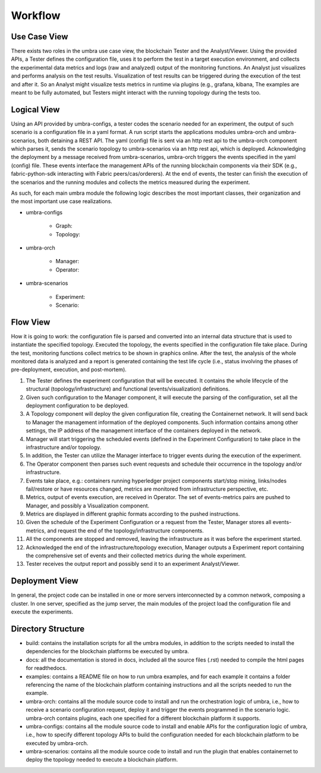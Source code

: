Workflow
========


Use Case View
*************

There exists two roles in the umbra use case view, the blockchain Tester and the Analyst/Viewer.
Using the provided APIs, a Tester defines the configuration file, uses it to perform the test in a target execution environment, and collects the experimental data metrics and logs (raw and analyzed) output of the monitoring functions. An Analyst just visualizes and performs analysis on the test results. Visualization of test results can be triggered during the execution of the test and after it. So an Analyst might visualize tests metrics in runtime via plugins (e.g., grafana, kibana, 
The examples are meant to be fully automated, but Testers might interact with the running topology during the tests too.


Logical View
************

Using an API provided by umbra-configs, a tester codes the scenario needed for an experiment, the output of such scenario is a configuration file in a yaml format. 
A run script starts the applications modules umbra-orch and umbra-scenarios, both detaining a REST API. 
The yaml (config) file is sent via an http rest api to the umbra-orch component which parses it, sends the scenario topology to umbra-scenarios via an http rest api, which is deployed. Acknowledging the deployment by a message received from umbra-scenarios, umbra-orch triggers the events specified in the yaml (config) file. These events interface the management APIs of the running blockchain components via their SDK (e.g., fabric-python-sdk interacting with Fabric peers/cas/orderers).
At the end of events, the tester can finish the execution of the scenarios and the running modules and collects the metrics measured during the experiment.

As such, for each main umbra module the following logic describes the most important classes, their organization and the most important use case realizations.

* umbra-configs

    * Graph:
    * Topology:

* umbra-orch

    * Manager:
    * Operator:

* umbra-scenarios
    
    * Experiment:
    * Scenario:

Flow View
*********

How it is going to work: the configuration file is parsed and converted into an internal data structure that is used to instantiate the specified topology. Executed the topology, the events specified in the configuration file take place. During the test, monitoring functions collect metrics to be shown in graphics online. After the test, the analysis of the whole monitored data is analyzed and a report is generated containing the test life cycle (i.e., status involving the phases of pre-deployment, execution, and post-mortem).

1. The Tester defines the experiment configuration that will be executed. It contains the whole lifecycle of the structural (topology/infrastructure) and functional (events/visualization) definitions.
2. Given such configuration to the Manager component, it will execute the parsing of the configuration, set all the deployment configuration to be deployed.
3. A Topology component will deploy the given configuration file, creating the Containernet network. It will send back to Manager the management information of the deployed components. Such information contains among other settings, the IP address of the management interface of the containers deployed in the network.
4. Manager will start triggering the scheduled events (defined in the Experiment Configuration) to take place in the infrastructure and/or topology.
5. In addition, the Tester can utilize the Manager interface to trigger events during the execution of the experiment.
6. The Operator component then parses such event requests and schedule their occurrence in the topology and/or infrastructure.
7. Events take place, e.g.: containers running hyperledger project components start/stop mining, links/nodes fail/restore or have resources changed, metrics are monitored from infrastructure perspective, etc.
8. Metrics, output of events execution, are received in Operator. The set of events-metrics pairs are pushed to Manager, and possibly a Visualization component.
9. Metrics are displayed in different graphic formats according to the pushed instructions.
10. Given the schedule of the Experiment Configuration or a request from the Tester, Manager stores all events-metrics, and request the end of the topology/infrastructure components.
11. All the components are stopped and removed, leaving the infrastructure as it was before the experiment started.
12. Acknowledged the end of the infrastructure/topology execution, Manager outputs a Experiment report containing the comprehensive set of events and their collected metrics during the whole experiment.
13. Tester receives the output report and possibly send it to an experiment Analyst/Viewer.



Deployment View
***************

In general, the project code can be installed in one or more servers interconnected by a common network, composing a cluster. In one server, specified as the jump server, the main modules of the project load the configuration file and execute the experiments.


Directory Structure
*******************

* build: contains the installation scripts for all the umbra modules, in addition to the scripts needed to install the dependencies for the blockchain platforms be executed by umbra.
* docs: all the documentation is stored in docs, included all the source files (.rst) needed to compile the html pages for readthedocs.
* examples: contains a README file on how to run umbra examples, and for each example it contains a folder referencing the name of the blockchain platform containing instructions and all the scripts needed to run the example.
* umbra-orch: contains all the module source code to install and run the orchestration logic of umbra, i.e., how to receive a scenario configuration request, deploy it and trigger the events programmed in the scenario logic. umbra-orch contains plugins, each one specified for a different blockchain platform it supports.
* umbra-configs: contains all the module source code to install and enable APIs for the configuration logic of umbra, i.e., how to specify different topology APIs to build the configuration needed for each blockchain platform to be executed by umbra-orch. 
* umbra-scenarios: contains all the module source code to install and run the plugin that enables containernet to deploy the topology needed to execute a blockchain platform. 